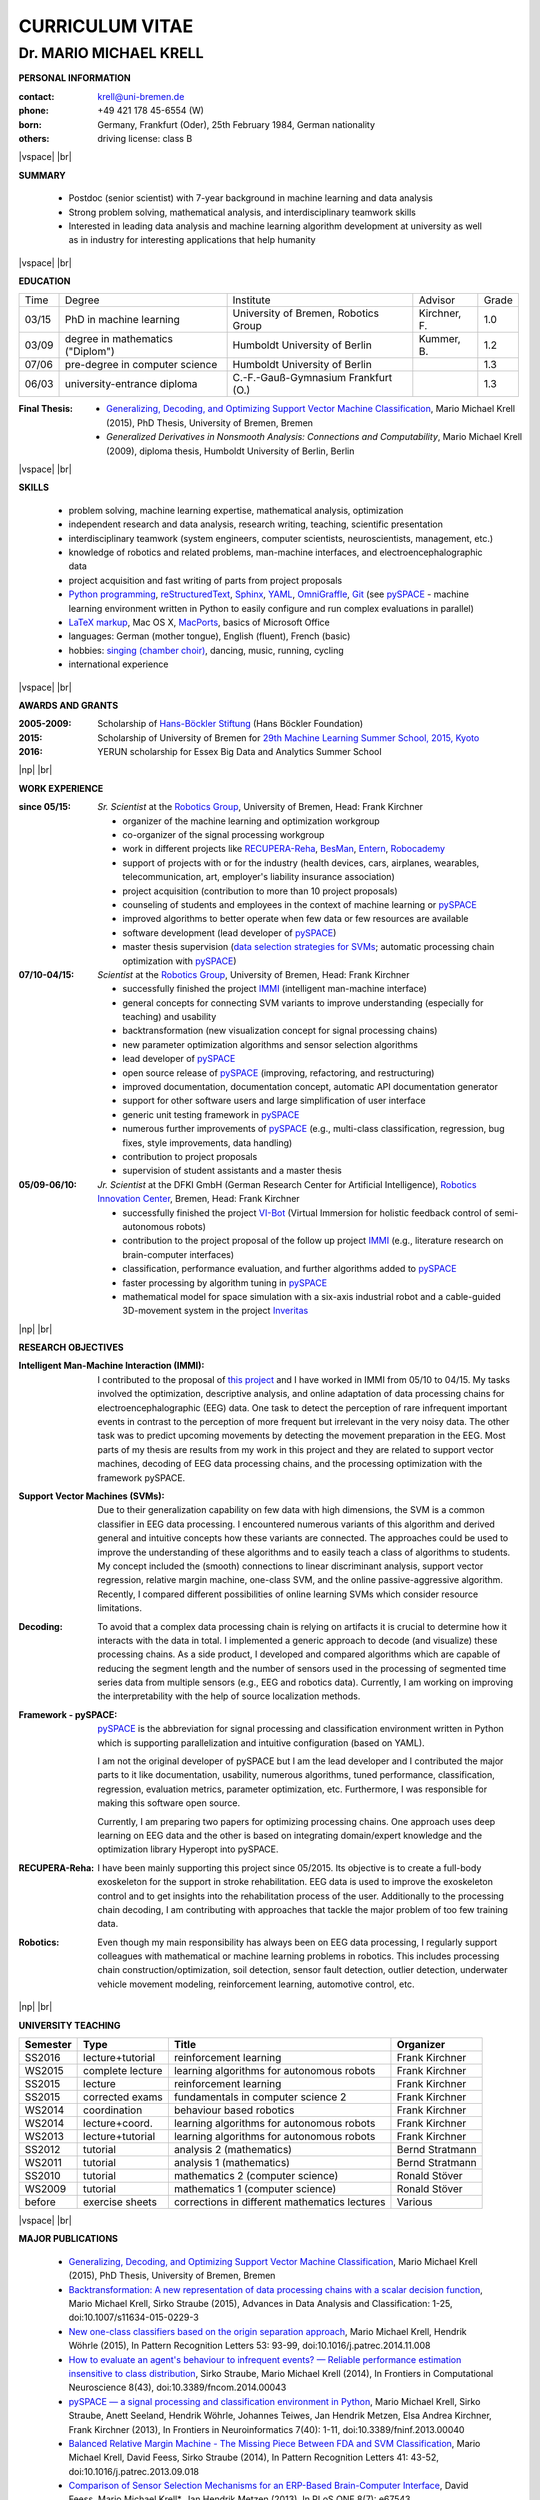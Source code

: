 .. CV documentation master file, created by
   sphinx-quickstart on Fri Aug  9 18:38:08 2013.
   You can adapt this file completely to your liking, but it should at least
   contain the root `toctree` directive.

.. |vspace| raw:: latex # abbreviation commands for spaces between parts

   \vspace{5mm}

.. |br| raw:: html

   <br />

.. |np| raw:: latex

   \newpage



CURRICULUM VITAE
++++++++++++++++

Dr. MARIO MICHAEL KRELL
=======================



.. .. image:: me_small.png
    :width: 3.5cm
    :align: left

.. :Date: |today|

**PERSONAL INFORMATION**

:contact: krell@uni-bremen.de
:phone:   +49 421 178 45-6554 (W)
:born:    Germany, Frankfurt (Oder), 25th February 1984, German nationality
:others:  driving license: class B

|vspace| |br|

**SUMMARY**

  - Postdoc (senior scientist) with 7-year background in machine learning and data
    analysis
  - Strong problem solving, mathematical analysis, and interdisciplinary teamwork skills
  - Interested in leading
    data analysis and machine learning algorithm development 
    at university as well as in industry for interesting applications 
    that help humanity

|vspace| |br|

**EDUCATION**

===== ==================================== ==================================== ============== =====
Time  Degree                               Institute                            Advisor        Grade
----- ------------------------------------ ------------------------------------ -------------- -----
03/15 PhD in machine learning              University of Bremen, Robotics Group Kirchner, F.   1.0
03/09 degree in mathematics ("Diplom")     Humboldt University of Berlin        Kummer, B.     1.2
07/06 pre-degree in computer science       Humboldt University of Berlin                       1.3
06/03 university-entrance diploma          C.-F.-Gauß-Gymnasium Frankfurt (O.)                 1.3
===== ==================================== ==================================== ============== =====

:Final Thesis:

  -         `Generalizing, Decoding, and Optimizing 
            Support Vector Machine Classification
            <http://nbn-resolving.de/urn:nbn:de:gbv:46-00104380-12>`_, 
            Mario Michael Krell (2015),
            PhD Thesis, University of Bremen, Bremen

  -         `Generalized Derivatives in Nonsmooth Analysis: Connections and Computability`,
            Mario Michael Krell (2009),
            diploma thesis, Humboldt University of Berlin, Berlin

|vspace| |br|

**SKILLS**

  - problem solving, machine learning expertise,
    mathematical analysis, optimization

  - independent research and data analysis, research writing, 
    teaching, scientific presentation

  - interdisciplinary teamwork 
    (system engineers, computer scientists, neuroscientists, management, etc.)

  - knowledge of robotics and related problems, man-machine interfaces,
    and electroencephalographic data

  - project acquisition and fast writing of parts from project proposals

  - `Python programming <http://www.python.org/>`_, 
    `reStructuredText <http://docutils.sourceforge.net/rst.html>`_,
    `Sphinx <http://sphinx-doc.org/>`_,
    `YAML <http://yaml.org/>`_,
    `OmniGraffle <http://www.omnigroup.com/omnigraffle>`_,
    `Git <https://github.com/MMKrell>`_ 
    (see `pySPACE <http://pyspace.github.io/pyspace/>`_ - 
    machine learning environment written in Python
    to easily configure and run complex evaluations in parallel)
  
  - `LaTeX markup <https://en.wikipedia.org/wiki/LaTeX>`_, 
    Mac OS X, `MacPorts <https://www.macports.org/>`_, 
    basics of Microsoft Office

  - languages: German (mother tongue),
    English (fluent), French (basic)

  - hobbies: `singing (chamber choir) <http://chor.hfk-bremen.de/kammerchor/vita/>`_, 
    dancing, music, running, cycling

  - international experience

|vspace| |br|

**AWARDS AND GRANTS**

:2005-2009: Scholarship of 
            `Hans-Böckler Stiftung <http://www.boeckler.de/36912.htm>`_ 
            (Hans Böckler Foundation)
:2015: Scholarship of University of Bremen for 
       `29th Machine Learning Summer School, 2015, Kyoto <http://www.iip.ist.i.kyoto-u.ac.jp/mlss15/doku.php>`_
:2016: YERUN scholarship for Essex Big Data and Analytics Summer School

|np| |br|

**WORK EXPERIENCE**

:since 05/15: *Sr. Scientist* at the 
             `Robotics Group <http://robotik.dfki-bremen.de/en/startpage.html>`_, 
             University of Bremen, Head: Frank Kirchner

             - organizer of the machine learning and optimization workgroup
             - co-organizer of the signal processing workgroup
             - work in different projects like 
               `RECUPERA-Reha 
               <http://robotik.dfki-bremen.de/en/research/projects/recupera-reha.html>`_,
               `BesMan
               <http://robotik.dfki-bremen.de/en/research/projects/besman.html>`_,
               `Entern
               <http://robotik.dfki-bremen.de/en/research/projects/entern.html>`_,
               `Robocademy 
               <http://robotik.dfki-bremen.de/en/research/projects/robocademy.html>`_
             - support of projects with or for the industry 
               (health devices, cars, airplanes, wearables, telecommunication, art,
               employer's liability insurance association)
             - project acquisition 
               (contribution to more than 10 project proposals)
             - counseling of students and employees in the context of 
               machine learning or `pySPACE <http://pyspace.github.io/pyspace/>`_
             - improved algorithms to better operate when few data 
               or few resources are available
             - software development (lead developer of `pySPACE <http://pyspace.github.io/pyspace/>`_)
             - master thesis supervision (`data selection strategies for SVMs 
               <https://intranet.dfki.de/intranet/research/publications/renameFileForDownload?filename=data_handling.pdf&file_id=uploads_2595>`_;
               automatic processing chain optimization with `pySPACE <http://pyspace.github.io/pyspace/>`_)

:07/10-04/15:  *Scientist* at the 
             `Robotics Group <http://robotik.dfki-bremen.de/en/startpage.html>`_, 
             University of Bremen, Head: Frank Kirchner

             - successfully finished the project `IMMI
               <http://robotik.dfki-bremen.de/en/research/projects/immi.html>`_
               (intelligent man-machine interface)
             - general concepts for connecting SVM variants to improve
               understanding (especially for teaching) and usability
             - backtransformation (new 
               visualization concept for signal processing chains)
             - new parameter optimization algorithms and
               sensor selection algorithms
             - lead developer of `pySPACE <http://pyspace.github.io/pyspace/>`_
             - open source release of 
               `pySPACE <http://pyspace.github.io/pyspace/>`_
               (improving, refactoring, and restructuring)
             - improved documentation, documentation concept,
               automatic API documentation generator
             - support for other software users 
               and 
               large simplification of user interface
             - generic unit testing framework in `pySPACE <http://pyspace.github.io/pyspace/>`_
             - numerous further improvements of `pySPACE <http://pyspace.github.io/pyspace/>`_ (e.g., 
               multi-class classification, regression, bug fixes, 
               style improvements, data handling)
             - contribution to project proposals
             - supervision of student assistants and a master thesis

:05/09-06/10:  *Jr. Scientist* at the DFKI GmbH 
             (German Research Center for Artificial Intelligence), `Robotics Innovation Center 
             <http://robotik.dfki-bremen.de/en/startpage.html>`_, Bremen, 
             Head: Frank Kirchner

             - successfully finished the project `VI-Bot
               <http://robotik.dfki-bremen.de/en/research/projects/vi-bot.html>`_
               (Virtual Immersion for holistic feedback control of semi-autonomous robots)
             - contribution to the project proposal of the follow up project `IMMI
               <http://robotik.dfki-bremen.de/en/research/projects/immi.html>`_
               (e.g., literature research on brain-computer interfaces)
             - classification, performance evaluation, and
               further algorithms added to
               `pySPACE <http://pyspace.github.io/pyspace/>`_
             - faster processing by algorithm tuning in `pySPACE <http://pyspace.github.io/pyspace/>`_
             - mathematical model for space simulation with a
               six-axis industrial robot and a cable-guided 3D-movement system
               in the project
               `Inveritas
               <http://robotik.dfki-bremen.de/en/research/projects/inveritas.html>`_

|np| |br|

**RESEARCH OBJECTIVES**

:Intelligent Man-Machine Interaction (IMMI):
  I contributed to the proposal of 
  `this project <http://robotik.dfki-bremen.de/en/research/projects/immi.html>`_
  and I have worked in IMMI from 05/10 to 04/15.
  My tasks involved the optimization, descriptive analysis, 
  and online adaptation of data processing chains 
  for electroencephalographic (EEG) data.
  One task to detect the perception of rare infrequent important events
  in contrast to the perception of more frequent but irrelevant in the
  very noisy data.
  The other task was to predict upcoming movements by detecting the
  movement preparation in the EEG.
  Most parts of my thesis are results from my work in this project
  and they are related to support vector machines, 
  decoding of EEG data processing chains, and the processing optimization
  with the framework pySPACE.

:Support Vector Machines (SVMs):
  Due to their generalization capability on few data with high dimensions,
  the SVM is a common classifier in EEG data processing.
  I encountered numerous variants of this algorithm and derived general and
  intuitive concepts how these variants are connected.
  The approaches could be used to improve the understanding of these algorithms
  and to easily teach a class of algorithms to students.
  My concept included the (smooth) connections to linear discriminant analysis,
  support vector regression, relative margin machine, one-class SVM, and
  the online passive-aggressive algorithm.
  Recently, I compared different possibilities of online learning SVMs
  which consider resource limitations.

:Decoding:
  To avoid that a complex data processing chain is relying on artifacts
  it is crucial to determine how it interacts with the data in total.
  I implemented a generic approach to decode (and visualize) 
  these processing chains.
  As a side product, I developed and compared algorithms which are
  capable of reducing the segment length and the number of sensors
  used in the processing of segmented time series data from multiple sensors 
  (e.g., EEG and robotics data).
  Currently, I am working on improving the interpretability with the help
  of source localization methods.

:Framework - pySPACE:
  `pySPACE <http://pyspace.github.io/pyspace/>`_ is the abbreviation for
  signal processing and classification environment written in Python which
  is supporting parallelization and intuitive configuration (based on YAML).

  I am not the original developer of pySPACE but I am the lead developer
  and I contributed the major parts to it
  like documentation, usability, numerous algorithms, tuned performance,
  classification, regression, evaluation metrics, parameter optimization, etc.
  Furthermore, I was responsible for making this software open source.

  Currently, I am preparing two papers for optimizing processing chains.
  One approach uses deep learning on EEG data and the other is based
  on integrating domain/expert knowledge and the optimization library
  Hyperopt into pySPACE.

:RECUPERA-Reha:
  I have been mainly supporting this project since 05/2015.
  Its objective is to create a full-body exoskeleton for the support in
  stroke rehabilitation. 
  EEG data is used to improve the exoskeleton control and to get insights
  into the rehabilitation process of the user.
  Additionally to the processing chain decoding, 
  I am contributing with approaches
  that tackle the major problem of too few training data.

:Robotics:
  Even though my main responsibility has always been on EEG data processing,
  I regularly support colleagues with mathematical or machine learning problems
  in robotics.
  This includes processing chain construction/optimization,
  soil detection, sensor fault detection, outlier detection, 
  underwater vehicle movement modeling,
  reinforcement learning, automotive control, etc.


|np| |br|

**UNIVERSITY TEACHING**

======== ================ ============================================= ==============
Semester Type             Title                                         Organizer
======== ================ ============================================= ==============
SS2016   lecture+tutorial reinforcement learning                        Frank Kirchner
WS2015   complete lecture learning algorithms for autonomous robots     Frank Kirchner
SS2015   lecture          reinforcement learning                        Frank Kirchner
SS2015   corrected exams  fundamentals in computer science 2            Frank Kirchner
WS2014   coordination     behaviour based robotics                      Frank Kirchner
WS2014   lecture+coord.   learning algorithms for autonomous robots     Frank Kirchner
WS2013   lecture+tutorial learning algorithms for autonomous robots     Frank Kirchner
SS2012   tutorial         analysis 2 (mathematics)                      Bernd Stratmann
WS2011   tutorial         analysis 1 (mathematics)                      Bernd Stratmann
SS2010   tutorial         mathematics 2 (computer science)              Ronald Stöver
WS2009   tutorial         mathematics 1 (computer science)              Ronald Stöver
before   exercise sheets  corrections in different mathematics lectures Various
======== ================ ============================================= ==============

|vspace| |br|

**MAJOR PUBLICATIONS**

  - `Generalizing, Decoding, and Optimizing Support Vector Machine Classification
    <http://nbn-resolving.de/urn:nbn:de:gbv:46-00104380-12>`_, 
    Mario Michael Krell (2015), PhD Thesis, University of Bremen, Bremen

  - `Backtransformation: A new representation of data processing chains with a scalar decision function
    <http://dx.doi.org/10.1007/s11634-015-0229-3>`_,
    Mario Michael Krell, Sirko Straube (2015),
    Advances in Data Analysis and Classification: 1-25,
    doi:10.1007/s11634-015-0229-3

  - `New one-class classifiers based on the origin separation approach 
    <http://dx.doi.org/10.1016/j.patrec.2014.11.008>`_,
    Mario Michael Krell, Hendrik Wöhrle (2015),
    In Pattern Recognition Letters 53: 93-99, doi:10.1016/j.patrec.2014.11.008

  - `How to evaluate an agent's behaviour to infrequent events? — 
    Reliable performance estimation insensitive to class distribution
    <http://dx.doi.org/10.3389/fncom.2014.00043>`_,
    Sirko Straube, Mario Michael Krell (2014),
    In Frontiers in Computational Neuroscience 8(43),
    doi:10.3389/fncom.2014.00043

  - `pySPACE — a signal processing and classification environment in Python
    <http://dx.doi.org/10.3389/fninf.2013.00040>`_,
    Mario Michael Krell, Sirko Straube, Anett Seeland, Hendrik Wöhrle, 
    Johannes Teiwes, Jan Hendrik Metzen, Elsa Andrea Kirchner, 
    Frank Kirchner (2013),
    In Frontiers in Neuroinformatics 7(40): 1-11, doi:10.3389/fninf.2013.00040

  - `Balanced Relative Margin Machine - 
    The Missing Piece Between FDA and SVM Classification
    <http://dx.doi.org/10.1016/j.patrec.2013.09.018>`_,
    Mario Michael Krell, David Feess, Sirko Straube (2014),
    In Pattern Recognition Letters 41: 43-52, doi:10.1016/j.patrec.2013.09.018

  - `Comparison of Sensor Selection Mechanisms for an 
    ERP-Based Brain-Computer Interface
    <http://dx.plos.org/10.1371/journal.pone.0067543>`_,
    David Feess, Mario Michael Krell\*, Jan Hendrik Metzen (2013),
    In PLoS ONE 8(7): e67543, doi:10.1371/journal.pone.0067543

|vspace| |br|

**TALKS AND WORKSHOPS**

  - pySPACE workshop (2015), DFKI RIC, Bremen, Germany
  
  - Representation of the DFKI RIC at the **CeBIT**
    international computer expo (2015), Hannover, Germany

  - `Introduction to the Signal Processing and Classification Environment
    pySPACE <http://youtu.be/KobSyPceR6I>`_ (2014),
    PyData Berlin 2014, Berlin, Germany

  - `Our Tools for Large Scale other Embedded Processing of Physiological Data`
    (2014), Passive BCI Community Meeting, Delmenhorst, Germany

  - `Introduction to pySPACE workflows` (2013),
    **NIPS** workshop *Machine Learning Open Source Software: 
    Towards Open Workflows*, Lake Tahoe, Nevada, USA

|np| |br|

**REVIEWING**

  - `Robotics Group <http://robotik.dfki-bremen.de/en/startpage.html>`_
    and `Robotics Innovation Center <http://robotik.dfki-bremen.de/en/startpage.html>`_
    for internal quality control before final submission,
  - Pattern Recognition,
  - Expert Systems with Applications,
  - Information Sciences,
  - Chemometrics and Intelligent Laboratory Systems,
    Biomedical Signal Processing and Control, 
    International Journal of Machine Learning and Cybernetics,
    Neural Computing and Applications, and
    Recent Patents on Electrical & Electronic Engineering

|vspace| |br|

**MINOR PUBLICATIONS**

  - `Comparison of Data Selection Strategies for Online Support Vector Machine Classification
    <https://intranet.dfki.de/intranet/research/publications/renameFileForDownload?filename=data_handling.pdf&file_id=uploads_2595>`_,
    Mario Michael Krell, Nils Wilshusen, Andrei Cristian Ignat, Su Kyoung Kim (2015),
    In International Congress on Neurotechnology, Electronics and Informatics:
    59-67, ScitePress, doi:10.5220/0005650700590067

  - `raxDAWN: Circumventing Overfitting of the Adaptive xDAWN
    <https://intranet.dfki.de/intranet/research/publications/renameFileForDownload?filename=raxDAWN.pdf&file_id=uploads_2594>`_,
    Mario Michael Krell, Anett Seeland, Hendrik Wöhrle (2015),
    In International Congress on Neurotechnology, Electronics and Informatics:
    68-75, ScitePress, doi:10.5220/0005657500680075

  - `Accounting for Task-Difficulty 
    in Active Multi-Task Robot Control Learning
    <http://dx.doi.org/10.1007/s13218-015-0363-2>`_,
    Alexander Fabisch, Jan Hendrik Metzen, Mario Michael Krell, 
    Frank Kirchner (2015),
    In KI - Künstliche Intelligenz, 1-9,
    doi:10.1007/s13218-015-0363-2

  - `An Adaptive Spatial Filter for User-Independent 
    Single Trial Detection of Event-Related Potentials
    <http://dx.doi.org/10.1109/TBME.2015.2402252>`_,
    Hendrik Wöhrle, Mario Michael Krell, Sirko Straube, 
    Su Kyoung Kim, Elsa Andrea Kirchner, Frank Kirchner (2015),
    In IEEE Transactions on Biomedical Engineering, 
    doi:10.1109/TBME.2015.2402252

  - `Concept of a Data Thread Based Parking Space Occupancy Prediction 
    in a Berlin Pilot Region 
    <http://www.aaai.org/ocs/index.php/WS/AAAIW15/paper/view/10130>`_,
    Tim Tiedemann, Thomas Vögele, Mario Michael Krell, Jan Hendrik Metzen,
    Frank Kirchner (2015),
    In Papers from the 2015 AAAI Workshop. 
    Workshop on AI for Transportation (WAIT-2015), Austin, USA, AAAI Press

  - `Generalizing, Optimizing, and Decoding 
    Support Vector Machine Classification 
    <http://robotik.dfki-bremen.de/de/forschung/publikationen/7471.html>`_,
    Mario Michael Krell, Sirko Straube, Hendrik Wöhrle, Frank Kirchner (2014),
    In Proceedings of the ECML/PKDD-2014, Nancy

  - `Reconfigurable Dataflow Hardware Accelerators 
    for Machine Learning and Robotics
    <http://robotik.dfki-bremen.de/de/forschung/publikationen/7446.html>`_,
    Hendrik Wöhrle, Johannes Teiwes, Mario Michael Krell, Anett Seeland, 
    Elsa Andrea Kirchner, Frank Kirchner (2014),
    In Proceedings of the ECML/PKDD-2014, Nancy

  - `On the Applicability of Brain Reading for Self-Controlled, 
    Predictive Human-Machine Interfaces in Robotics 
    <http://dx.plos.org/10.1371/journal.pone.0081732>`_,
    Elsa Andrea Kirchner, Su Kyoung Kim, Sirko Straube, Anett Seeland, 
    Hendrik Wöhrle, Mario Michael Krell, Marc Tabie, Manfred Fahle (2013),
    In PLoS ONE 8(12): e81732, doi:10.1371/journal.pone.0081732

  - `Memory and Processing Efficient Formula for Moving Variance Calculation 
    in EEG and EMG Signal Processing 
    <http://www.dfki.de/web/forschung/publikationen/renameFileForDownload?filename=131008_Memory%20and%20Processing%20Efficient%20Formula%20for%20Moving%20Variance%20Calculation%20in%20EEG%20and%20EMG%20Signal%20Processing_NEUROTECHNIX_Krell.pdf&file_id=uploads_2062>`_,
    Mario Michael Krell, Marc Tabie, Hendrik Wöhrle, 
    Elsa Andrea Kirchner (2013),
    In International Congress on Neurotechnology, Electronics and Informatics:
    41-45, ScitePress, doi:10.5220/0004633800410045

  - `A Dataflow-Based Mobile Brain Reading System on Chip with Supervised
    Online Calibration <http://dx.doi.org/10.5220/0004637800460053>`_,
    Hendrik Wöhrle, Johannes Teiwes, Mario Michael Krell, Elsa Andrea Kirchner,
    Frank Kirchner (2013),
    In International Congress on Neurotechnology, Electronics and Informatics:
    46-53, ScitePress, doi:10.5220/0004637800460053

  - `Choosing an Appropriate Performance Measure: Classification of EEG-Data with Varying Class Distribution`,
    Sirko Straube, Jan Hendrik Metzen, Anett Seeland, Mario Michael Krell, 
    Elsa Andrea Kirchner (2011),
    Proceedings of the 41st Meeting of the Society for Neuroscience 2011,
    Washington, DC, USA

.. Bremen, 06.03.2014

   .. image:: Unterschrift.jpg
        :width: 3cm